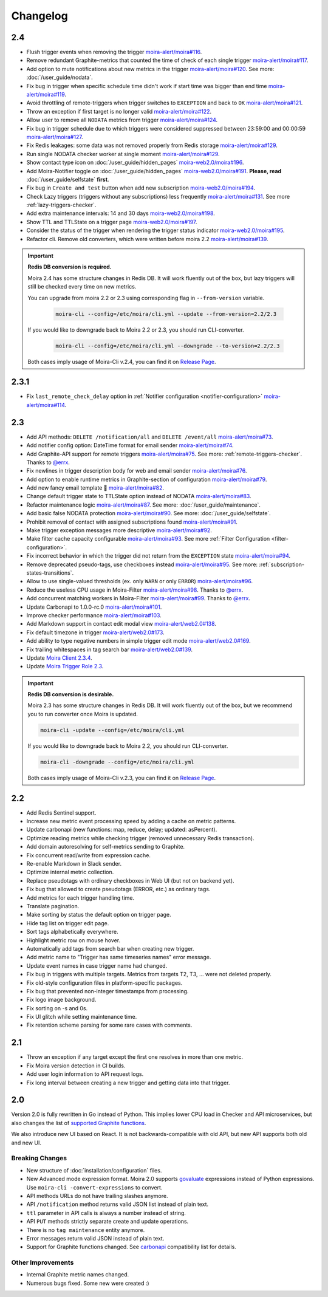 Changelog
=========

.. _govaluate: https://github.com/Knetic/govaluate
.. _carbonapi: https://github.com/go-graphite/carbonapi/blob/ccac7217894801a5a6ceb8602a70ea0d79e975cf/cmd/carbonapi/COMPATIBILITY.md#functions
.. |supported Graphite functions| replace:: supported Graphite functions
.. _supported Graphite functions: https://github.com/go-graphite/carbonapi/blob/ccac7217894801a5a6ceb8602a70ea0d79e975cf/cmd/carbonapi/COMPATIBILITY.md#functions

2.4
---

- Flush trigger events when removing the trigger `moira-alert/moira#116 <https://github.com/moira-alert/moira/pull/116>`_.
- Remove redundant Graphite-metrics that counted the time of check of each single trigger `moira-alert/moira#117 <https://github.com/moira-alert/moira/pull/117>`_.
- Add option to mute notifications about new metrics in the trigger `moira-alert/moira#120 <https://github.com/moira-alert/moira/pull/120>`_. See more: :doc:`/user_guide/nodata`.
- Fix bug in trigger when specific schedule time didn't work if start time was bigger than end time `moira-alert/moira#119 <https://github.com/moira-alert/moira/pull/119>`_.
- Avoid throttling of remote-triggers when trigger switches to ``EXCEPTION`` and back to ``OK`` `moira-alert/moira#121 <https://github.com/moira-alert/moira/pull/121>`_.
- Throw an exception if first target is no longer valid `moira-alert/moira#122 <https://github.com/moira-alert/moira/pull/122>`_.
- Allow user to remove all ``NODATA`` metrics from trigger `moira-alert/moira#124 <https://github.com/moira-alert/moira/pull/124>`_.
- Fix bug in trigger schedule due to which triggers were considered suppressed between 23:59:00 and 00:00:59 `moira-alert/moira#127 <https://github.com/moira-alert/moira/pull/127>`_.
- Fix Redis leakages: some data was not removed properly from Redis storage `moira-alert/moira#129 <https://github.com/moira-alert/moira/pull/129>`_.
- Run single NODATA checker worker at single moment `moira-alert/moira#129 <https://github.com/moira-alert/moira/pull/129>`_.
- Show contact type icon on :doc:`/user_guide/hidden_pages` `moira-web2.0/moira#196 <https://github.com/moira-web2.0/moira/pull/196>`_.
- Add Moira-Notifier toggle on :doc:`/user_guide/hidden_pages` `moira-web2.0/moira#191 <https://github.com/moira-web2.0/moira/pull/191>`_.
  **Please, read** :doc:`/user_guide/selfstate` **first**.
- Fix bug in ``Create and test`` button when add new subscription `moira-web2.0/moira#194 <https://github.com/moira-web2.0/moira/pull/194>`_.
- Check Lazy triggers (triggers without any subscriptions) less frequently `moira-alert/moira#131 <https://github.com/moira-alert/moira/pull/131>`_. See more :ref:`lazy-triggers-checker`.
- Add extra maintenance intervals: 14 and 30 days `moira-web2.0/moira#198 <https://github.com/moira-web2.0/moira/pull/198>`_.
- Show TTL and TTLState on a trigger page `moira-web2.0/moira#197 <https://github.com/moira-web2.0/moira/pull/197>`_.
- Consider the status of the trigger when rendering the trigger status indicator `moira-web2.0/moira#195 <https://github.com/moira-web2.0/moira/pull/195>`_.
- Refactor cli. Remove old converters, whiсh were written before moira 2.2 `moira-alert/moira#139 <https://github.com/moira-alert/moira/pull/139>`_.

.. important:: **Redis DB conversion is required.**

  Moira 2.4 has some structure changes in Redis DB. 
  It will work fluently out of the box, but lazy triggers will still be checked every time on new metrics.

  You can upgrade from moira 2.2 or 2.3 using corresponding flag in ``--from-version`` variable.

    .. code-block:: bash

      moira-cli --config=/etc/moira/cli.yml --update --from-version=2.2/2.3

  If you would like to downgrade back to Moira 2.2 or 2.3, you should run CLI-converter.

    .. code-block:: bash

      moira-cli --config=/etc/moira/cli.yml --downgrade --to-version=2.2/2.3

  Both cases imply usage of Moira-Cli v.2.4, you can find it on `Release Page <https://github.com/moira-alert/moira/releases>`_.

2.3.1
-----

- Fix ``last_remote_check_delay`` option in :ref:`Notifier configuration <notifier-configuration>` `moira-alert/moira#114 <https://github.com/moira-alert/moira/pull/114>`_.

2.3
---

- Add API methods: ``DELETE /notification/all`` and ``DELETE /event/all`` `moira-alert/moira#73 <https://github.com/moira-alert/moira/pull/73>`_.
- Add notifier config option: DateTime format for email sender `moira-alert/moira#74 <https://github.com/moira-alert/moira/pull/74>`_.
- Add Graphite-API support for remote triggers `moira-alert/moira#75 <https://github.com/moira-alert/moira/pull/75>`_. See more: :ref:`remote-triggers-checker`. Thanks to `@errx <https://github.com/errx>`_.
- Fix newlines in trigger description body for web and email sender `moira-alert/moira#76 <https://github.com/moira-alert/moira/pull/76>`_.
- Add option to enable runtime metrics in Graphite-section of configuration `moira-alert/moira#79 <https://github.com/moira-alert/moira/pull/79>`_.
- Add new fancy email template 🎂 `moira-alert/moira#82 <https://github.com/moira-alert/moira/pull/82>`_.
- Change default trigger state to TTLState option instead of NODATA `moira-alert/moira#83 <https://github.com/moira-alert/moira/pull/83>`_.
- Refactor maintenance logic `moira-alert/moira#87 <https://github.com/moira-alert/moira/pull/87>`_. See more: :doc:`/user_guide/maintenance`.
- Add basic false NODATA protection `moira-alert/moira#90 <https://github.com/moira-alert/moira/pull/90>`_. See more: :doc:`/user_guide/selfstate`.
- Prohibit removal of contact with assigned subscriptions found `moira-alert/moira#91 <https://github.com/moira-alert/moira/pull/91>`_.
- Make trigger exception messages more descriptive `moira-alert/moira#92 <https://github.com/moira-alert/moira/pull/92>`_.
- Make filter cache capacity configurable `moira-alert/moira#93 <https://github.com/moira-alert/moira/pull/93>`_. See more :ref:`Filter Configuration <filter-configuration>`.
- Fix incorrect behavior in which the trigger did not return from the ``EXCEPTION`` state `moira-alert/moira#94 <https://github.com/moira-alert/moira/pull/94>`_.
- Remove deprecated pseudo-tags, use checkboxes instead `moira-alert/moira#95 <https://github.com/moira-alert/moira/pull/95>`_. See more: :ref:`subscription-states-transitions`.
- Allow to use single-valued thresholds (ex. only ``WARN`` or only ``ERROR``) `moira-alert/moira#96 <https://github.com/moira-alert/moira/pull/96>`_.
- Reduce the useless CPU usage in Moira-Filter `moira-alert/moira#98 <https://github.com/moira-alert/moira/pull/98>`_. Thanks to `@errx <https://github.com/errx>`_.
- Add concurrent matching workers in Moira-Filter `moira-alert/moira#99 <https://github.com/moira-alert/moira/pull/99>`_. Thanks to `@errx <https://github.com/errx>`_.
- Update Carbonapi to 1.0.0-rc.0 `moira-alert/moira#101 <https://github.com/moira-alert/moira/pull/101>`_.
- Improve checker performance `moira-alert/moira#103 <https://github.com/moira-alert/moira/pull/103>`_.
- Add Markdown support in contact edit modal view `moira-alert/web2.0#138 <https://github.com/moira-alert/web2.0/pull/138>`_.
- Fix default timezone in trigger `moira-alert/web2.0#173 <https://github.com/moira-alert/web2.0/pull/173>`_.
- Add ability to type negative numbers in simple trigger edit mode  `moira-alert/web2.0#169 <https://github.com/moira-alert/web2.0/pull/169>`_.
- Fix trailing whitespaces in tag search bar `moira-alert/web2.0#139 <https://github.com/moira-alert/web2.0/pull/139>`_.
- Update `Moira Client 2.3.4 <https://github.com/moira-alert/python-moira-client/releases/tag/2.3.4>`_.
- Update `Moira Trigger Role 2.3 <https://galaxy.ansible.com/moira-alert/moira-trigger-role>`_.

.. important:: **Redis DB conversion is desirable.**

  Moira 2.3 has some structure changes in Redis DB. 
  It will work fluently out of the box, but we recommend you to run converter once Moira is updated.

  .. code-block:: bash

    moira-cli -update --config=/etc/moira/cli.yml

  .. code-block:: YAML
      :name: cli.yml
      :caption: /etc/moira/cli.yml

      redis:
        host: localhost
        port: "6379"
        dbid: 0
      log_file: stdout
      log_level: debug

  If you would like to downgrade back to Moira 2.2, you should run CLI-converter.

  .. code-block:: bash

    moira-cli -downgrade --config=/etc/moira/cli.yml

  Both cases imply usage of Moira-Cli v.2.3, you can find it on `Release Page <https://github.com/moira-alert/moira/releases>`_.

2.2
---

- Add Redis Sentinel support.
- Increase new metric event processing speed by adding a cache on metric patterns.
- Update carbonapi (new functions: map, reduce, delay; updated: asPercent).
- Optimize reading metrics while checking trigger (removed unnecessary Redis transaction).
- Add domain autoresolving for self-metrics sending to Graphite.
- Fix concurrent read/write from expression cache.
- Re-enable Markdown in Slack sender.
- Optimize internal metric collection.
- Replace pseudotags with ordinary checkboxes in Web UI (but not on backend yet).
- Fix bug that allowed to create pseudotags (ERROR, etc.) as ordinary tags.
- Add metrics for each trigger handling time.
- Translate pagination.
- Make sorting by status the default option on trigger page.
- Hide tag list on trigger edit page.
- Sort tags alphabetically everywhere.
- Highlight metric row on mouse hover.
- Automatically add tags from search bar when creating new trigger.
- Add metric name to "Trigger has same timeseries names" error message.
- Update event names in case trigger name had changed.
- Fix bug in triggers with multiple targets. Metrics from targets T2, T3, ... were not deleted properly.
- Fix old-style configuration files in platform-specific packages.
- Fix bug that prevented non-integer timestamps from processing.
- Fix logo image background.
- Fix sorting on -s and 0s.
- Fix UI glitch while setting maintenance time.
- Fix retention scheme parsing for some rare cases with comments.


2.1
---

- Throw an exception if any target except the first one resolves in more than one metric.
- Fix Moira version detection in CI builds.
- Add user login information to API request logs.
- Fix long interval between creating a new trigger and getting data into that trigger.


2.0
---

Version 2.0 is fully rewritten in Go instead of Python. This implies lower CPU load in Checker and API microservices, but also changes the list of |supported
Graphite functions|_.

We also introduce new UI based on React. It is not backwards-compatible with old API, but new API supports both old and new UI.


Breaking Changes
^^^^^^^^^^^^^^^^

- New structure of :doc:`installation/configuration` files.
- New Advanced mode expression format. Moira 2.0 supports govaluate_ expressions instead of Python expressions. Use ``moira-cli -convert-expressions`` to convert.
- API methods URLs do not have trailing slashes anymore.
- API ``/notification`` method returns valid JSON list instead of plain text.
- ``ttl`` parameter in API calls is always a number instead of string.
- API ``PUT`` methods strictly separate create and update operations.
- There is no ``tag maintenance`` entity anymore.
- Error messages return valid JSON instead of plain text.
- Support for Graphite functions changed. See carbonapi_ compatibility list for details.


Other Improvements
^^^^^^^^^^^^^^^^^^

- Internal Graphite metric names changed.
- Numerous bugs fixed. Some new were created :)
